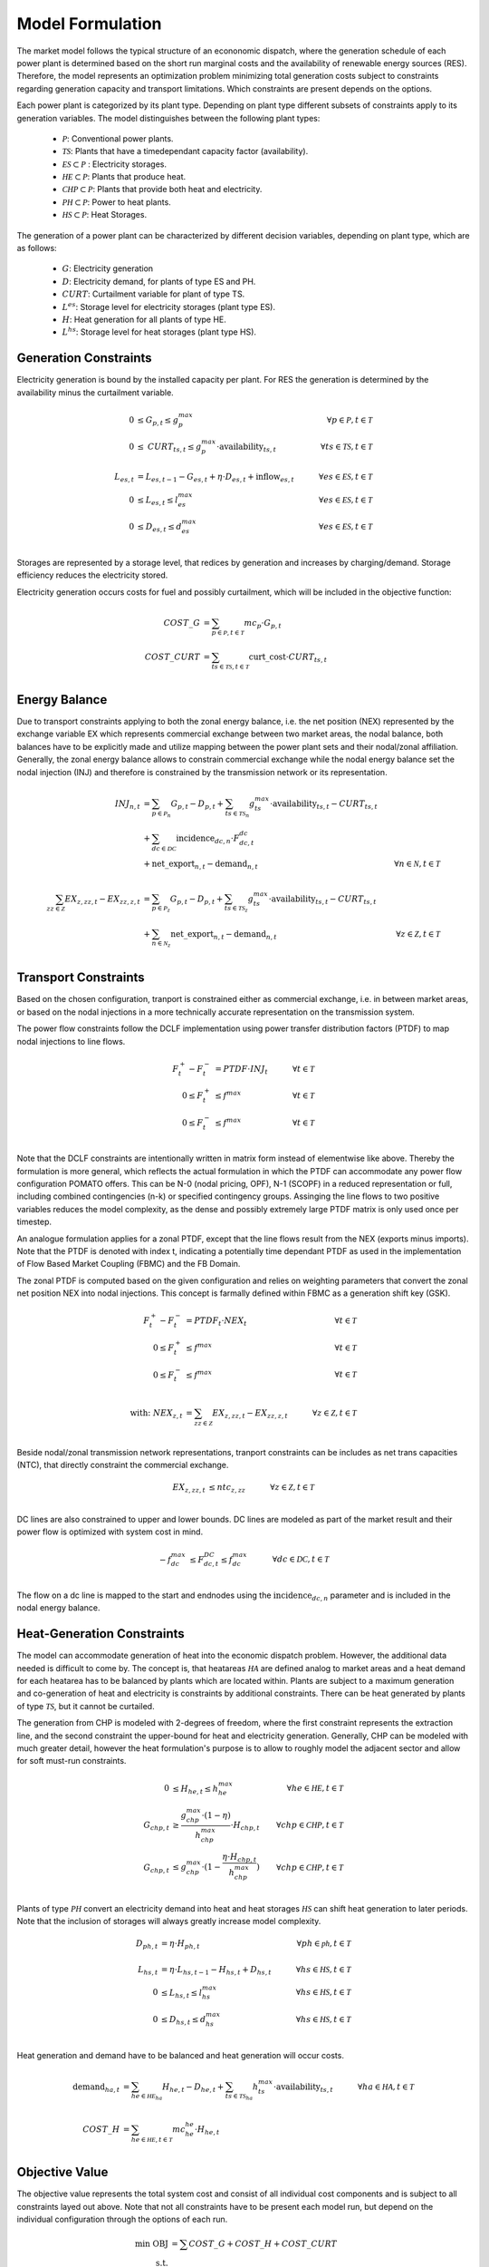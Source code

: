 Model Formulation
-----------------

The market model follows the typical structure of an econonomic dispatch, where the generation
schedule of each power plant is determined based on the short run marginal costs and the
availability of renewable energy sources (RES). Therefore, the model represents an optimization
problem minimizing total generation costs subject to constraints regarding generation capacity and
transport limitations. Which constraints are present depends on the options.  

Each power plant is categorized by its plant type. Depending on plant type different subsets of
constraints apply to its generation variables. The model distinguishes between the following plant
types:

  - :math:`\mathcal{P}`: Conventional power plants. 
  - :math:`\mathcal{TS}`: Plants that have a timedependant capacity factor (availability). 
  - :math:`\mathcal{ES} \subset \mathcal{P}` : Electricity storages.
  
  - :math:`\mathcal{HE} \subset \mathcal{P}`: Plants that produce heat.
  - :math:`\mathcal{CHP} \subset \mathcal{P}`: Plants that provide both heat and electricity.
  - :math:`\mathcal{PH} \subset \mathcal{P}`: Power to heat plants.
  - :math:`\mathcal{HS} \subset \mathcal{P}`: Heat Storages. 


The generation of a power plant can be characterized by different decision variables, depending on
plant type, which are as follows:

  - :math:`G`: Electricity generation 
  - :math:`D`: Electricity demand, for plants of type ES and PH.
  - :math:`\mathit{CURT}`: Curtailment variable for plant of type TS. 
  - :math:`L^{es}`: Storage level for electricity storages (plant type ES). 
  - :math:`H`: Heat generation for all plants of type HE.
  - :math:`L^{hs}`: Storage level for heat storages (plant type HS). 

Generation Constraints
**********************

Electricity generation is bound by the installed capacity per plant. For RES the generation is 
determined by the availability minus the curtailment variable. 

.. math::

  0 &\leq G_{p,t} \leq g^{max}_p &\forall p \in \mathcal{P}, t \in \mathcal{T}  \\
  0 &\leq \mathit{CURT}_{ts,t} \leq g^{max}_p \cdot \mathrm{availability}_{ts,t} 
  \quad &\forall ts \in \mathcal{TS}, t \in \mathcal{T} \\
  \\
  L_{es,t} &= L_{es,t-1} - G_{es,t} + \eta \cdot D_{es,t} + \mathrm{inflow}_{es,t} \quad 
      &\forall es \in \mathcal{ES}, t \in \mathcal{T} \\
  0 &\leq L_{es,t} \leq l^{max}_{es} \quad &\forall es \in \mathcal{ES}, t \in \mathcal{T} \\
  0 &\leq D_{es,t} \leq d^{max}_{es} \quad &\forall es \in \mathcal{ES}, t \in \mathcal{T} \\

Storages are represented by a storage level, that redices by generation and increases by
charging/demand. Storage efficiency reduces the electricity stored. 

Electricity generation occurs costs for fuel and possibly curtailment, which will be included in the
objective function:

.. math::

  \mathit{COST\_G} &= \sum_{p \in \mathcal{P}, t \in \mathcal{T}} mc_p \cdot G_{p,t} \\
  \mathit{COST\_CURT} &= \sum_{ts \in \mathcal{TS}, t \in \mathcal{T}} \mathrm{curt\_cost} 
  \cdot \mathit{CURT}_{ts,t} \\


Energy Balance
**************

Due to transport constraints applying to both the zonal energy balance, i.e. the net position (NEX)
represented by the exchange variable EX which represents commercial exchange between two market
areas, the nodal balance, both balances have to be explicitly made and utilize mapping between the
power plant sets and their nodal/zonal affiliation. Generally, the zonal energy balance allows to
constrain commercial exchange while the nodal energy balance set the nodal injection (INJ) and
therefore is constrained by the transmission network or its representation. 

.. math:: 

  \mathit{INJ}_{n,t} &= \sum_{p \in \mathcal{P}_n} G_{p,t} - D_{p,t} 
  + \sum_{ts \in \mathcal{TS}_n} g^{max}_{ts} \cdot \mathrm{availability}_{ts,t} - \mathit{CURT}_{ts,t} \\
  &+ \sum_{dc \in \mathcal{DC}} \mathrm{incidence}_{dc,n} \cdot F^{dc}_{dc, t} \\
  &+ \mathrm{net\_export}_{n,t} - \mathrm{demand}_{n,t} 
  &\forall n \in \mathcal{N}, t \in \mathcal{T}\\
  \\
  \sum_{zz \in \mathcal{Z}} \mathit{EX}_{z,zz,t} -  \mathit{EX}_{zz,z,t} 
  &= \sum_{p \in \mathcal{P}_z} G_{p,t} - D_{p,t} + \sum_{ts \in \mathcal{TS}_z} g^{max}_{ts}
  \cdot \mathrm{availability}_{ts,t} - \mathit{CURT}_{ts,t} \\
  &+ \sum_{n \in \mathcal{N}_z} \mathrm{net\_export}_{n,t} - \mathrm{demand}_{n,t} 
  &\forall z \in \mathcal{Z}, t \in \mathcal{T}\\

Transport Constraints
*********************

Based on the chosen configuration, tranport is constrained either as commercial exchange, i.e.
in between market areas, or based on the nodal injections in a more technically accurate representation
on the transmission system. 

The power flow constraints follow the DCLF implementation using power transfer distribution factors
(PTDF) to map nodal injections to line flows. 

.. math:: 

  F^{+}_t - F^{-}_t &= \mathit{PTDF} \cdot \mathit{INJ}_t \quad &\forall t \in \mathcal{T}\\
  0 \leq F^{+}_t &\leq f^{max}  &\forall t \in \mathcal{T} \\
  0 \leq F^{-}_t &\leq f^{max} &\forall t \in \mathcal{T} \\

Note that the DCLF constraints are intentionally written in matrix form instead of elementwise like
above. Thereby the formulation is more general, which reflects the actual formulation in which the
PTDF can accommodate any power flow configuration POMATO offers. This can be N-0 (nodal pricing,
OPF), N-1 (SCOPF) in a reduced representation or full, including combined contingencies (n-k) or 
specified contingency groups. Assinging the line flows to two positive variables reduces the model 
complexity, as the dense and possibly extremely large PTDF matrix is only used once per timestep. 

An analogue formulation applies for a zonal PTDF, except that the line flows result from the NEX
(exports minus imports). Note that the PTDF is denoted with index t, indicating a potentially 
time dependant PTDF as used in the implementation of Flow Based Market Coupling (FBMC) and the FB Domain. 

The zonal PTDF is computed based on the given configuration and relies on weighting parameters that 
convert the zonal net position NEX into nodal injections. This concept is farmally defined within 
FBMC as a generation shift key (GSK).

.. math:: 

  F^{+}_t - F^{-}_t &= \mathit{PTDF}_t \cdot \mathit{NEX}_t \quad &\forall t \in \mathcal{T} \\
  0 \leq F^{+}_t &\leq f^{max}  &\forall t \in \mathcal{T} \\
  0 \leq F^{-}_t &\leq f^{max} &\forall t \in \mathcal{T} \\
  \\
  \text{with: } \mathit{NEX}_{z,t} &= \sum_{zz \in \mathcal{Z}} \mathit{EX}_{z,zz,t} -  \mathit{EX}_{zz,z,t} 
  \quad &\forall z \in \mathcal{Z}, t \in \mathcal{T}\\


Beside nodal/zonal transmission network representations, tranport constraints can be includes as 
net trans capacities (NTC), that directly constraint the commercial exchange. 

.. math:: 
  \mathit{EX}_{z,zz,t} &\leq \mathit{ntc}_{z,zz} \quad &\forall z \in \mathcal{Z}, t \in \mathcal{T}\\

DC lines are also constrained to upper and lower bounds. DC lines are modeled as part of the market 
result and their power flow is optimized with system cost in mind. 

.. math:: 
  -f^{max}_{dc} &\leq F^{DC}_{dc,t} \leq f^{max}_{dc} \quad &\forall dc \in \mathcal{DC}, t \in \mathcal{T}\\

The flow on a dc line is mapped to the start and endnodes using the :math:`\mathrm{incidence}_{dc,n}`  
parameter and is included in the nodal energy balance. 


Heat-Generation Constraints
***************************

The model can accommodate	generation of heat into the economic dispatch problem. However, the
additional data needed is difficult to come by. The concept is, that heatareas :math:`\mathcal{HA}`
are defined analog to market areas and a heat demand for each heatarea has to be balanced by plants
which are located within. Plants are subject to a maximum generation and co-generation of heat and
electricity is constraints by additional constraints. There can be heat generated by plants of type
:math:`\mathcal{TS}`, but it cannot be curtailed. 

The generation from CHP is modeled with 2-degrees of freedom, where the first constraint represents
the extraction line, and the second constraint the upper-bound for heat and electricity generation. 
Generally, CHP can be modeled with much greater detail, however the heat formulation's purpose is 
to allow to roughly model the adjacent sector and allow for soft must-run constraints. 

.. math:: 
  
  0 &\leq H_{he,t} \leq h^{max}_{he} &\forall he \in \mathcal{HE}, t \in \mathcal{T}  \\
  G_{chp, t} &\geq \dfrac{g^{max}_{chp} \cdot (1-\eta)}{h^{max}_{chp}} \cdot H_{chp, t} 
  &\forall chp \in \mathcal{CHP}, t \in \mathcal{T} \\ 
  G_{chp, t} &\leq g^{max}_{chp} \cdot (1 - \dfrac{\eta \cdot H_{chp, t}}{h^{max}_{chp}}) 
  &\forall chp \in \mathcal{CHP}, t \in \mathcal{T} \\

Plants of type :math:`\mathcal{PH}` convert an electricity demand into heat and heat storages
:math:`\mathcal{HS}` can shift heat generation to later periods. Note that the inclusion of
storages will always greatly increase model complexity. 

.. math::

  D_{ph, t} &= \eta \cdot H_{ph, t} &\forall ph \in \mathcal{ph}, t \in \mathcal{T} \\ 
  \\
  L_{hs,t} &= \eta \cdot L_{hs,t-1} - H_{hs,t} + D_{hs,t}  \quad 
      &\forall hs \in \mathcal{HS}, t \in \mathcal{T} \\
  0 &\leq L_{hs,t} \leq l^{max}_{hs} \quad &\forall hs \in \mathcal{HS}, t \in \mathcal{T} \\
  0 &\leq D_{hs,t} \leq d^{max}_{hs} \quad &\forall hs \in \mathcal{HS}, t \in \mathcal{T} \\

Heat generation and demand have to be balanced and heat generation will occur costs. 

.. math::

  \mathrm{demand}_{ha,t}  &= \sum_{he \in \mathcal{HE}_ha} H_{he,t} - D_{he,t} 
  + \sum_{ts \in \mathcal{TS}_{ha}} h^{max}_{ts} \cdot \mathrm{availability}_{ts,t}
  \quad &\forall ha \in \mathcal{HA}, t \in \mathcal{T}\\
  \\
  \mathit{COST\_H} &= \sum_{he \in \mathcal{HE}, t \in \mathcal{T}} mc^{he}_{he} \cdot H_{he,t} \\


Objective Value
***************

The objective value represents the total system cost and consist of all individual cost components 
and is subject to all constraints layed out above. Note that not all constraints have to be present
each model run, but depend on the individual configuration through the options of each run. 

.. math::

  \min \text{ OBJ} &= \sum \mathit{COST\_G} + \mathit{COST\_H} + \mathit{COST\_CURT} \\
  \text{s.t. }& \\
  & \text{Generation Constraints} \\
  & \text{Heat Constraints} \\
  & \text{Transport Constraints} \\
  & \text{Energy Balances} \\
